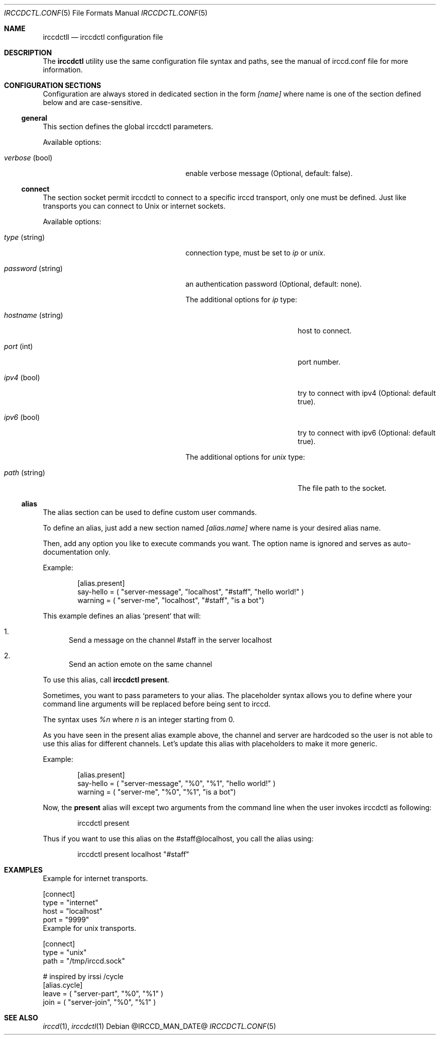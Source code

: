 .\"
.\" Copyright (c) 2013-2019 David Demelier <markand@malikania.fr>
.\"
.\" Permission to use, copy, modify, and/or distribute this software for any
.\" purpose with or without fee is hereby granted, provided that the above
.\" copyright notice and this permission notice appear in all copies.
.\"
.\" THE SOFTWARE IS PROVIDED "AS IS" AND THE AUTHOR DISCLAIMS ALL WARRANTIES
.\" WITH REGARD TO THIS SOFTWARE INCLUDING ALL IMPLIED WARRANTIES OF
.\" MERCHANTABILITY AND FITNESS. IN NO EVENT SHALL THE AUTHOR BE LIABLE FOR
.\" ANY SPECIAL, DIRECT, INDIRECT, OR CONSEQUENTIAL DAMAGES OR ANY DAMAGES
.\" WHATSOEVER RESULTING FROM LOSS OF USE, DATA OR PROFITS, WHETHER IN AN
.\" ACTION OF CONTRACT, NEGLIGENCE OR OTHER TORTIOUS ACTION, ARISING OUT OF
.\" OR IN CONNECTION WITH THE USE OR PERFORMANCE OF THIS SOFTWARE.
.\"
.Dd @IRCCD_MAN_DATE@
.Dt IRCCDCTL.CONF 5
.Os
.\" NAME
.Sh NAME
.Nm irccdctll
.Nd irccdctl configuration file
.\" DESCRIPTION
.Sh DESCRIPTION
The
.Nm irccdctl
utility use the same configuration file syntax and paths, see the manual of
irccd.conf file for more information.
.\" CONFIGURATION SECTIONS
.Sh CONFIGURATION SECTIONS
Configuration are always stored in dedicated section in the form
.Ar [name]
where name is one of the section defined below and are case-sensitive.
.\" [general]
.Ss general
This section defines the global irccdctl parameters.
.Pp
Available options:
.Bl -tag -offset Ds -width 18n
.It Va verbose No (bool)
enable verbose message (Optional, default: false).
.El
.\" [connect]
.Ss connect
The section socket permit irccdctl to connect to a specific irccd transport,
only one must be defined. Just like transports you can connect to Unix or
internet sockets.
.Pp
Available options:
.Bl -tag -offset Ds -width 18n
.It Va type No (string)
connection type, must be set to
.Ar ip
or
.Ar unix .
.It Va password No (string)
an authentication password (Optional, default: none).
.Pp
The additional options for
.Ar ip
type:
.Bl -tag -width 18n
.It Va hostname No (string)
host to connect.
.It Va port No (int)
port number.
.It Va ipv4 No (bool)
try to connect with ipv4 (Optional: default true).
.It Va ipv6 No (bool)
try to connect with ipv6 (Optional: default true).
.El
.Pp
The additional options for
.Ar unix
type:
.Bl -tag -width 18n
.It Va path No (string)
The file path to the socket.
.El
.El
.\" [alias]
.Ss alias
The alias section can be used to define custom user commands.
.Pp
To define an alias, just add a new section named
.Va [alias.name]
where name is your desired alias name.
.Pp
Then, add any option you like to execute commands you want. The option name is
ignored and serves as auto-documentation only.
.Pp
Example:
.Bd -literal -offset Ds
[alias.present]
say-hello = ( "server-message", "localhost", "#staff", "hello world!" )
warning = ( "server-me", "localhost", "#staff", "is a bot")
.Ed
.Pp
This example defines an alias `present` that will:
.Bl -enum
.It
Send a message on the channel #staff in the server localhost
.It
Send an action emote on the same channel
.El
.Pp
To use this alias, call
.Nm irccdctl
.Cm present .
.Pp
Sometimes, you want to pass parameters to your alias. The placeholder syntax
allows you to define where your command line arguments will be replaced before
being sent to irccd.
.Pp
The syntax uses
.Ar %n
where
.Ar n
is an integer starting from 0.
.Pp
As you have seen in the present alias example above, the channel and server
are hardcoded so the user is not able to use this alias for different channels.
Let's update this alias with placeholders to make it more generic.
.Pp
Example:
.Bd -literal -offset Ds
[alias.present]
say-hello = ( "server-message", "%0", "%1", "hello world!" )
warning = ( "server-me", "%0", "%1", "is a bot")
.Ed
.Pp
Now, the
.Cm present
alias will except two arguments from the command line when the user invokes
irccdctl as following:
.Bd -literal -offset Ds
irccdctl present
.Ed
.Pp
Thus if you want to use this alias on the #staff@localhost, you call the alias
using:
.Bd -literal -offset Ds
irccdctl present localhost "#staff"
.Ed
.\" EXAMPLES
.Sh EXAMPLES
Example for internet transports.
.Bd -literal
[connect]
type = "internet"
host = "localhost"
port = "9999"
.Ed
Example for unix transports.
.Bd -literal
[connect]
type = "unix"
path = "/tmp/irccd.sock"

# inspired by irssi /cycle
[alias.cycle]
leave = ( "server-part", "%0", "%1" )
join = ( "server-join", "%0", "%1" )
.Ed
.\" SEE ALSO
.Sh SEE ALSO
.Xr irccd 1 ,
.Xr irccdctl 1
